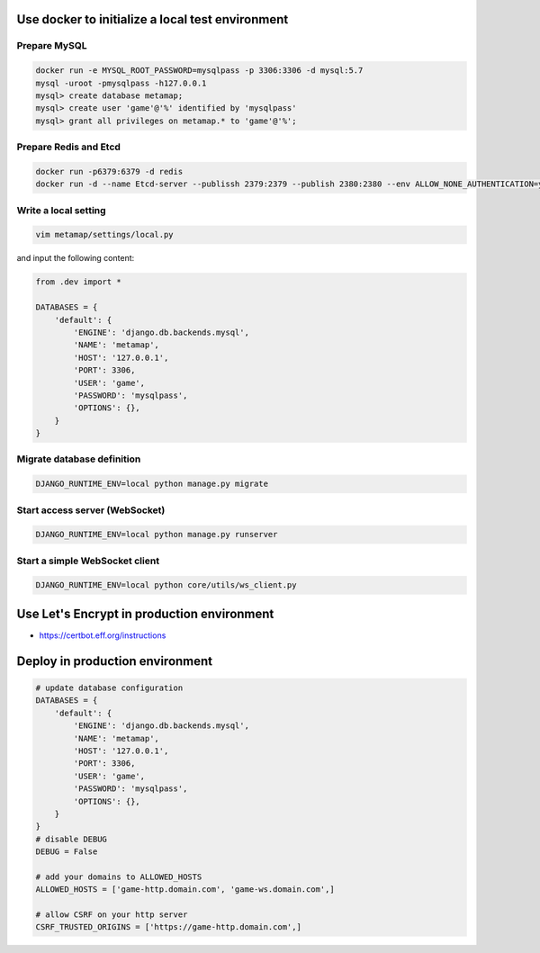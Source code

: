 Use docker to initialize a local test environment
====

Prepare MySQL
----
.. code-block:: shell

 docker run -e MYSQL_ROOT_PASSWORD=mysqlpass -p 3306:3306 -d mysql:5.7
 mysql -uroot -pmysqlpass -h127.0.0.1
 mysql> create database metamap;
 mysql> create user 'game'@'%' identified by 'mysqlpass'
 mysql> grant all privileges on metamap.* to 'game'@'%';

Prepare Redis and Etcd
----
.. code-block:: shell

 docker run -p6379:6379 -d redis
 docker run -d --name Etcd-server --publissh 2379:2379 --publish 2380:2380 --env ALLOW_NONE_AUTHENTICATION=yes --env ETCD_ADVERTISE_CLIENT_URLS=http://localhost:2379 bitnami/etcd:latest

Write a local setting
----
.. code-block:: shell

 vim metamap/settings/local.py

and input the following content:

.. code-block:: python

    from .dev import *

    DATABASES = {
        'default': {
            'ENGINE': 'django.db.backends.mysql',
            'NAME': 'metamap',
            'HOST': '127.0.0.1',
            'PORT': 3306,
            'USER': 'game',
            'PASSWORD': 'mysqlpass',
            'OPTIONS': {},
        }
    }

Migrate database definition
----
.. code-block:: shell

 DJANGO_RUNTIME_ENV=local python manage.py migrate

Start access server (WebSocket)
----
.. code-block:: shell

 DJANGO_RUNTIME_ENV=local python manage.py runserver

Start a simple WebSocket client
----
.. code-block:: shell

 DJANGO_RUNTIME_ENV=local python core/utils/ws_client.py

Use Let's Encrypt in production environment
====
- https://certbot.eff.org/instructions

Deploy in production environment
====
.. code-block:: python

    # update database configuration
    DATABASES = {
        'default': {
            'ENGINE': 'django.db.backends.mysql',
            'NAME': 'metamap',
            'HOST': '127.0.0.1',
            'PORT': 3306,
            'USER': 'game',
            'PASSWORD': 'mysqlpass',
            'OPTIONS': {},
        }
    }
    # disable DEBUG
    DEBUG = False

    # add your domains to ALLOWED_HOSTS
    ALLOWED_HOSTS = ['game-http.domain.com', 'game-ws.domain.com',]

    # allow CSRF on your http server
    CSRF_TRUSTED_ORIGINS = ['https://game-http.domain.com',]